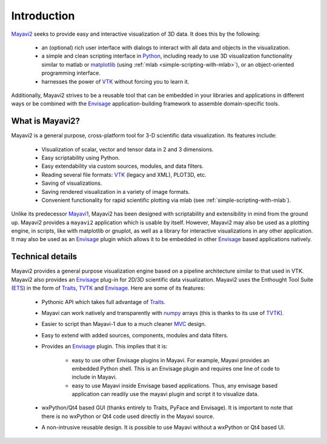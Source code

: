 Introduction
============

Mayavi2_ seeks to provide easy and interactive visualization of 3D
data.  It does this by the following:

    * an (optional) rich user interface with dialogs to interact with
      all data and objects in the visualization.

    * a simple and clean scripting interface in Python_, including ready
      to use 3D visualization functionality similar to matlab or
      `matplotlib`_ (using :ref:`mlab <simple-scripting-with-mlab>`), or 
      an object-oriented programming interface.

    * harnesses the power of VTK_ without forcing you to learn it.

Additionally, Mayavi2 strives to be a reusable tool that can be embedded
in your libraries and applications in different ways or be combined with
the Envisage_ application-building framework to assemble domain-specific
tools.

.. _Mayavi2: https://svn.enthought.com/enthought/wiki/MayaVi
.. _Mayavi: https://svn.enthought.com/enthought/wiki/MayaVi
.. _Python: http://www.python.org
.. _VTK: http://www.vtk.org
.. _envisage: https://svn.enthought.com/enthought/wiki/Envisage
.. _matplotlib: http://matplotlib.sf.net

What is Mayavi2?
----------------

Mayavi2 is a general purpose, cross-platform tool for 3-D scientific
data visualization. Its features include:

    * Visualization of scalar, vector and tensor data in 2 and 3
      dimensions.

    * Easy scriptability using Python.

    * Easy extendability via custom sources, modules, and data filters.

    * Reading several file formats: VTK_ (legacy and XML), PLOT3D,
      etc.

    * Saving of visualizations.

    * Saving rendered visualization in a variety of image formats.

    * Convenient functionality for rapid scientific plotting via mlab
      (see :ref:`simple-scripting-with-mlab`).

Unlike its predecessor Mayavi1_, Mayavi2 has been designed with
scriptability and extensibility in mind from the ground up.  Mayavi2
provides a ``mayavi2`` application which is usable by itself.  However,
Mayavi2 may also be used as a plotting engine, in scripts, like with
matplotlib or gnuplot, as well as a library for interactive
visualizations in any other application.  It may also be used as an
`Envisage`_ plugin which allows it to be embedded in other `Envisage`_
based applications natively.

.. _Mayavi1: http://mayavi.sourceforge.net


Technical details
-----------------

Mayavi2 provides a general purpose visualization engine based on a
pipeline architecture similar to that used in VTK.  Mayavi2 also provides
an `Envisage`_ plug-in for 2D/3D scientific data visualization. Mayavi2
uses the Enthought Tool Suite (ETS_) in the form of Traits_, TVTK_ and
Envisage_. Here are some of its features:

    * Pythonic API which takes full advantage of Traits_.

    * Mayavi can work natively and transparently with numpy_ arrays
      (this is thanks to its use of TVTK_).

    * Easier to script than Mayavi-1 due to a much cleaner MVC_ design.

    * Easy to extend with added sources, components, modules and data
      filters.

    * Provides an `Envisage`_ plugin. This implies that it is:

          - easy to use other Envisage plugins in Mayavi.  For
            example, Mayavi provides an embedded Python shell.  This
            is an Envisage plugin and requires one line of code to
            include in Mayavi.

          - easy to use Mayavi inside Envisage based applications.
            Thus, any envisage based application can readily use
            the mayavi plugin and script it to visualize data.

    * wxPython/Qt4 based GUI (thanks entirely to Traits, PyFace and
      Envisage).  It is important to note that there is no wxPython or
      Qt4 code used directly in the Mayavi source. 

    * A non-intrusive reusable design. It is possible to use Mayavi
      without a wxPython or Qt4 based UI.


.. _ETS: http://code.enthought.com/projects/tool-suite.php
.. _Traits: https://svn.enthought.com/enthought/wiki/Traits
.. _TVTK: https://svn.enthought.com/enthought/wiki/TVTK
.. _MVC: http://en.wikipedia.org/wiki/Model-view-controller
.. _numpy: http://numpy.scipy.org

..
   Local Variables:
   mode: rst
   indent-tabs-mode: nil
   sentence-end-double-space: t
   fill-column: 70
   End:

